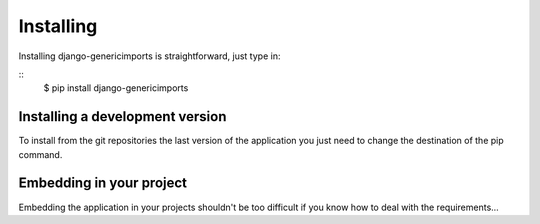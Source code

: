 Installing
==========

Installing django-genericimports is straightforward, just type in:

::
    $ pip install django-genericimports

Installing a development version
--------------------------------

To install from the git repositories the last version of the application you just need to change the destination of the pip command.

Embedding in your project
-------------------------

Embedding the application in your projects shouldn't be too difficult if you
know how to deal with the requirements...
